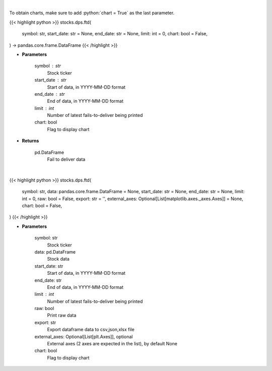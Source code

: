 .. role:: python(code)
    :language: python
    :class: highlight

|

To obtain charts, make sure to add :python:`chart = True` as the last parameter.

.. raw:: html

    <h3>
    > Getting data
    </h3>

{{< highlight python >}}
stocks.dps.ftd(
    symbol: str,
    start_date: str = None,
    end_date: str = None,
    limit: int = 0,
    chart: bool = False,
) -> pandas.core.frame.DataFrame
{{< /highlight >}}

.. raw:: html

    <p>
    Display fails-to-deliver data for a given ticker. [Source: SEC]
    </p>

* **Parameters**

    symbol : str
        Stock ticker
    start_date : str
        Start of data, in YYYY-MM-DD format
    end_date : str
        End of data, in YYYY-MM-DD format
    limit : int
        Number of latest fails-to-deliver being printed
    chart: bool
       Flag to display chart


* **Returns**

    pd.DataFrame
        Fail to deliver data

|

.. raw:: html

    <h3>
    > Getting charts
    </h3>

{{< highlight python >}}
stocks.dps.ftd(
    symbol: str,
    data: pandas.core.frame.DataFrame = None,
    start_date: str = None,
    end_date: str = None,
    limit: int = 0,
    raw: bool = False,
    export: str = '',
    external_axes: Optional[List[matplotlib.axes._axes.Axes]] = None,
    chart: bool = False,
)
{{< /highlight >}}

.. raw:: html

    <p>
    Display fails-to-deliver data for a given ticker. [Source: SEC]
    </p>

* **Parameters**

    symbol: str
        Stock ticker
    data: pd.DataFrame
        Stock data
    start_date: str
        Start of data, in YYYY-MM-DD format
    end_date: str
        End of data, in YYYY-MM-DD format
    limit : int
        Number of latest fails-to-deliver being printed
    raw: bool
        Print raw data
    export: str
        Export dataframe data to csv,json,xlsx file
    external_axes: Optional[List[plt.Axes]], optional
        External axes (2 axes are expected in the list), by default None
    chart: bool
       Flag to display chart


